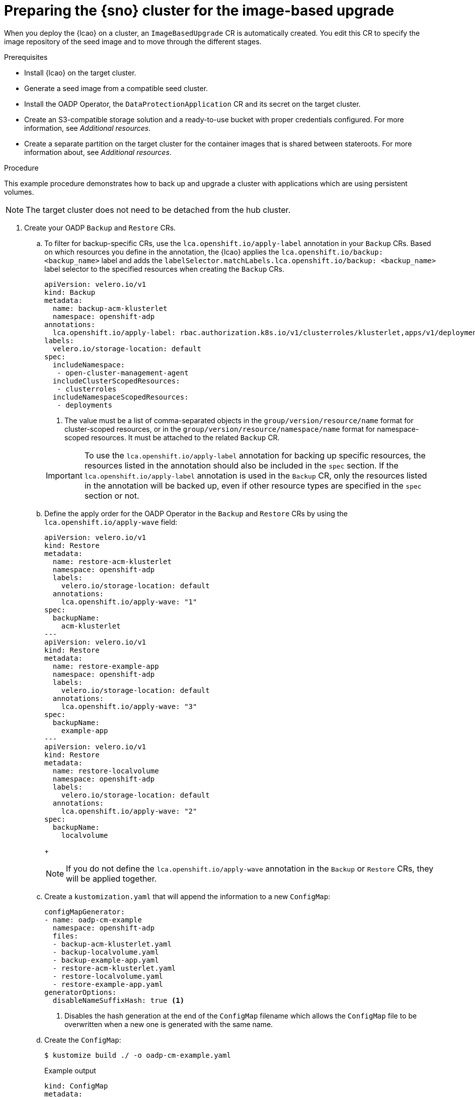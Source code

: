 // Module included in the following assemblies:
// Epic TELCOSTRAT-160 (4.15/4.16), story TELCODOCS-1576
// * scalability_and_performance/ztp-talm-updating-managed-policies.adoc

:_mod-docs-content-type: PROCEDURE
[id="ztp-image-based-upgrade-prep_{context}"]
= Preparing the {sno} cluster for the image-based upgrade

When you deploy the {lcao} on a cluster, an `ImageBasedUpgrade` CR is automatically created.
You edit this CR to specify the image repository of the seed image and to move through the different stages.

.Prerequisites

* Install {lcao} on the target cluster.
* Generate a seed image from a compatible seed cluster.
* Install the OADP Operator, the `DataProtectionApplication` CR and its secret on the target cluster.
* Create an S3-compatible storage solution and a ready-to-use bucket with proper credentials configured. For more information, see _Additional resources_.
* Create a separate partition on the target cluster for the container images that is shared between stateroots. For more information about, see _Additional resources_.

.Procedure

This example procedure demonstrates how to back up and upgrade a cluster with applications which are using persistent volumes.

[NOTE]
====
The target cluster does not need to be detached from the hub cluster.
====

. Create your OADP `Backup` and `Restore` CRs.

.. To filter for backup-specific CRs, use the `lca.openshift.io/apply-label` annotation in your `Backup` CRs. Based on which resources you define in the annotation, the {lcao} applies the `lca.openshift.io/backup: <backup_name>` label and adds the `labelSelector.matchLabels.lca.openshift.io/backup: <backup_name>` label selector to the specified resources when creating the `Backup` CRs.
+
--
[source,yaml]
----
apiVersion: velero.io/v1
kind: Backup
metadata:
  name: backup-acm-klusterlet
  namespace: openshift-adp
annotations:
  lca.openshift.io/apply-label: rbac.authorization.k8s.io/v1/clusterroles/klusterlet,apps/v1/deployments/open-cluster-management-agent/klusterlet <1>
labels:
  velero.io/storage-location: default
spec:
  includeNamespace:
   - open-cluster-management-agent
  includeClusterScopedResources:
   - clusterroles
  includeNamespaceScopedResources:
   - deployments
----
<1> The value must be a list of comma-separated objects in the `group/version/resource/name` format for cluster-scoped resources, or in the `group/version/resource/namespace/name` format for namespace-scoped resources. It must be attached to the related `Backup` CR.

[IMPORTANT]
====
To use the `lca.openshift.io/apply-label` annotation for backing up specific resources, the resources listed in the annotation should also be included in the `spec` section.
If the `lca.openshift.io/apply-label` annotation is used in the `Backup` CR, only the resources listed in the annotation will be backed up, even if other resource types are specified in the `spec` section or not.
====
--


.. Define the apply order for the OADP Operator in the `Backup` and `Restore` CRs by using the `lca.openshift.io/apply-wave` field:
+
--
[source,yaml]
----
apiVersion: velero.io/v1
kind: Restore
metadata:
  name: restore-acm-klusterlet
  namespace: openshift-adp
  labels:
    velero.io/storage-location: default
  annotations:
    lca.openshift.io/apply-wave: "1"
spec:
  backupName:
    acm-klusterlet
---
apiVersion: velero.io/v1
kind: Restore
metadata:
  name: restore-example-app
  namespace: openshift-adp
  labels:
    velero.io/storage-location: default
  annotations:
    lca.openshift.io/apply-wave: "3"
spec:
  backupName:
    example-app
---
apiVersion: velero.io/v1
kind: Restore
metadata:
  name: restore-localvolume
  namespace: openshift-adp
  labels:
    velero.io/storage-location: default
  annotations:
    lca.openshift.io/apply-wave: "2"
spec:
  backupName:
    localvolume
----

+
[NOTE]
====
If you do not define the `lca.openshift.io/apply-wave` annotation in the `Backup` or `Restore` CRs, they will be applied together.
====
--

.. Create a `kustomization.yaml` that will append the information to a new `ConfigMap`:
+
[source,yaml]
----
configMapGenerator:
- name: oadp-cm-example
  namespace: openshift-adp
  files:
  - backup-acm-klusterlet.yaml
  - backup-localvolume.yaml
  - backup-example-app.yaml
  - restore-acm-klusterlet.yaml
  - restore-localvolume.yaml
  - restore-example-app.yaml
generatorOptions:
  disableNameSuffixHash: true <1>
----
<1> Disables the hash generation at the end of the `ConfigMap` filename which allows the `ConfigMap` file to be overwritten when a new one is generated with the same name.

.. Create the `ConfigMap`:
+
[source,terminal]
----
$ kustomize build ./ -o oadp-cm-example.yaml
----
+
.Example output
[source,terminal]
----
kind: ConfigMap
metadata:
  name: oadp-cm-example
  namespace: openshift-adp
[...]
----

.. Apply the `ConfigMap`:
+
[source,terminal]
----
$ oc apply -f oadp-cm-example.yaml
----

. Edit the `ImageBasedUpgrade` CR:
+
[source,yaml]
----
apiVersion: lca.openshift.io/v1alpha1
kind: ImageBasedUpgrade
metadata:
  name: example-upgrade
spec:
  stage: Idle
  seedImageRef:
    version: 4.15.2 <1>
    image: <seed_container_image> <2>
    pullSecretRef: <seed_pull_secret> <3>
  additionalImages:
    name: ""
    namespace: ""
  autoRollbackOnFailure: {} <4>
#    disabledForPostRebootConfig: "true" <5>
#    disabledForUpgradeCompletion: "true" <6>
#    disabledInitMonitor: "true" <7>
#    initMonitorTimeoutSeconds: 1800 <8>
#  extraManifests: <9>
#  - name: sno-extra-manifests
#    namespace: openshift-lifecycle-agent
  oadpContent: <10>
  - name: oadp-cm-example
    namespace: openshift-adp
----
<1> Specify the target platform version. The value must match the version of the seed image.
<2> Specify the repository where the target cluster can pull the seed image from.
<3> Specify the reference to a secret with credentials to pull container images.
<4> By default, automatic rollback on failure is enabled throughout the upgrade.
<5> (Optional) Disables automatic rollback when the reconfiguration of the cluster fails upon the first reboot.
<6> (Optional) Disables automatic rollback after the {lcao} reports a failed upgrade upon completion.
<7> (Optional) Disables automatic rollback when the upgrade does not complete after reboot within the time frame specified in the `initMonitorTimeoutSeconds` field.
<8> (Optional) Specifies the time frame in seconds. If not defined or set to `0`, the default value of `1800` seconds (30 minutes) is used.
<9> (Optional) Specify the extra manifests to apply to the target cluster that are not part of the seed image.
<10> Add the `oadpContent` section with the OADP `ConfigMap` information.

. Change the value of the `stage` field to `Prep` in the `ImageBasedUpgrade` CR:
+
[source,terminal]
----
$ oc patch imagebasedupgrades.lca.openshift.io example-upgrade -p='{"spec": {"stage": "Prep"}}' --type=merge -n openshift-lifecycle-agent
----

+
The {lcao} checks for the health of the cluster, creates a new `ostree` stateroot, and pulls the seed image to the target cluster.
Then, the Operator precaches all the required images on the target cluster.

// What else, if anything?

.Verification

. Check the status of the `ImageBasedUpgrade` CR.
+
[source,terminal]
----
$ oc get ibu -A -oyaml
----

+
.Example output
[source,yaml]
----
status:
  conditions:
  - lastTransitionTime: "2024-01-01T09:00:00Z"
    message: In progress
    observedGeneration: 2
    reason: InProgress
    status: "False"
    type: Idle
  - lastTransitionTime: "2024-01-01T09:00:00Z"
    message: 'Prep completed: total: 121 (pulled: 1, skipped: 120, failed: 0)'
    observedGeneration: 2
    reason: Completed
    status: "True"
    type: PrepCompleted
  - lastTransitionTime: "2024-01-01T09:00:00Z"
    message: Prep completed
    observedGeneration: 2
    reason: Completed
    status: "False"
    type: PrepInProgress
  observedGeneration: 2
----

// Troubleshooting?